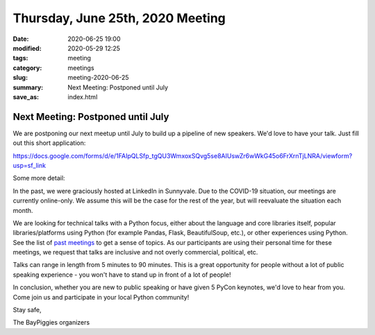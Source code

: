 Thursday, June 25th, 2020 Meeting
#################################

:date: 2020-06-25 19:00
:modified: 2020-05-29 12:25
:tags: meeting
:category: meetings
:slug: meeting-2020-06-25
:summary: Next Meeting: Postponed until July
:save_as: index.html


Next Meeting: Postponed until July
======================================

We are postponing our next meetup until July to build up a pipeline of new speakers. We'd love to have your talk. Just fill out this short application:

https://docs.google.com/forms/d/e/1FAIpQLSfp_tgQU3WmxoxSQvg5se8AIUswZr6wWkG45o6FrXrnTjLNRA/viewform?usp=sf_link

Some more detail:

In the past, we were graciously hosted at LinkedIn in Sunnyvale. Due to the COVID-19 situation, our meetings are currently online-only. We assume this will be the case for the rest of the year, but will reevaluate the situation each month.

We are looking for technical talks with a Python focus, either about the language and core libraries itself, popular libraries/platforms using Python (for example Pandas, Flask, BeautifulSoup, etc.), or other experiences using Python. See the list of
`past meetings <https://baypiggies.net/category/meetings.html>`_ to get a sense of topics. As our participants are using their personal time for these meetings, we request that talks are inclusive and not overly commercial, political, etc.

Talks can range in length from 5 minutes to 90 minutes. This is a great opportunity for people without a lot of public speaking experience - you won't have to stand up in front of a lot of people!

In conclusion, whether you are new to public speaking or have given 5 PyCon keynotes, we'd love to hear from you. Come join us and participate in your local Python community!

Stay safe,

The BayPiggies organizers

